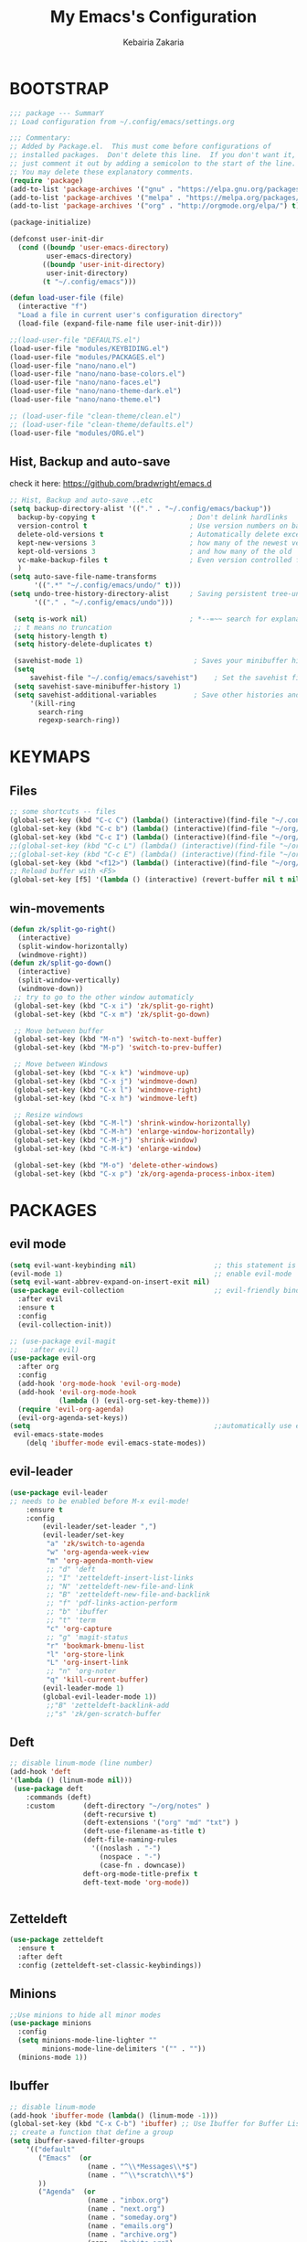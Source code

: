 #+TITLE: My Emacs's Configuration
#+AUTHOR: Kebairia Zakaria
#+STARTUP: overview
#+PROPERTY: header-args :results none
#+ARCHIVE: ~/org/config_archive.org::

* BOOTSTRAP
  :Properties:
  :header-args: :tangle ~/.config/emacs/init.el
  :header-args: :results none
  :END:
   #+begin_src emacs-lisp
     ;;; package --- SummarY
     ;; Load configuration from ~/.config/emacs/settings.org

     ;;; Commentary:
     ;; Added by Package.el.  This must come before configurations of
     ;; installed packages.  Don't delete this line.  If you don't want it,
     ;; just comment it out by adding a semicolon to the start of the line.
     ;; You may delete these explanatory comments.
     (require 'package)
     (add-to-list 'package-archives '("gnu" . "https://elpa.gnu.org/packages/") t)
     (add-to-list 'package-archives '("melpa" . "https://melpa.org/packages/") t)
     (add-to-list 'package-archives '("org" . "http://orgmode.org/elpa/") t)

     (package-initialize)

     (defconst user-init-dir
       (cond ((boundp 'user-emacs-directory)
              user-emacs-directory)
             ((boundp 'user-init-directory)
              user-init-directory)
             (t "~/.config/emacs")))

     (defun load-user-file (file)
       (interactive "f")
       "Load a file in current user's configuration directory"
       (load-file (expand-file-name file user-init-dir)))

     ;;(load-user-file "DEFAULTS.el")
     (load-user-file "modules/KEYBIDING.el")
     (load-user-file "modules/PACKAGES.el")
     (load-user-file "nano/nano.el")
     (load-user-file "nano/nano-base-colors.el")
     (load-user-file "nano/nano-faces.el")
     (load-user-file "nano/nano-theme-dark.el")
     (load-user-file "nano/nano-theme.el")

     ;; (load-user-file "clean-theme/clean.el")
     ;; (load-user-file "clean-theme/defaults.el")
     (load-user-file "modules/ORG.el")

   #+end_src
** Hist, Backup and auto-save
    check it here: [[https://github.com/bradwright/emacs.d]]
   #+BEGIN_SRC emacs-lisp
     ;; Hist, Backup and auto-save ..etc
     (setq backup-directory-alist '(("." . "~/.config/emacs/backup"))
       backup-by-copying t                       ; Don't delink hardlinks
       version-control t                         ; Use version numbers on backups
       delete-old-versions t                     ; Automatically delete excess backups
       kept-new-versions 3                       ; how many of the newest versions to keep
       kept-old-versions 3                       ; and how many of the old
       vc-make-backup-files t                    ; Even version controlled files get to be backed up.
       )
     (setq auto-save-file-name-transforms
           '((".*" "~/.config/emacs/undo/" t)))
     (setq undo-tree-history-directory-alist     ; Saving persistent tree-undo to a single directory
           '(("." . "~/.config/emacs/undo")))

      (setq is-work nil)                         ; *--=~~ search for explanations ~~=--*
      ;; t means no truncation
      (setq history-length t)
      (setq history-delete-duplicates t)

      (savehist-mode 1)                           ; Saves your minibuffer histories
      (setq
          savehist-file "~/.config/emacs/savehist")    ; Set the savehist file
      (setq savehist-save-minibuffer-history 1)
      (setq savehist-additional-variables         ; Save other histories and other variables as well
          '(kill-ring
            search-ring
            regexp-search-ring))
   #+END_SRC
    #+end_src

* KEYMAPS
  :PROPERTIES:
  :header-args: :tangle ~/.config/emacs/modules/KEYBIDING.el
  :header-args: :results none
  :END:
** Files
   #+begin_src emacs-lisp
     ;; some shortcuts -- files
     (global-set-key (kbd "C-c C") (lambda() (interactive)(find-file "~/.config/emacs/init.org")))
     (global-set-key (kbd "C-c b") (lambda() (interactive)(find-file "~/org/books.org")))
     (global-set-key (kbd "C-c I") (lambda() (interactive)(find-file "~/org/gtd/inbox.org")))
     ;;(global-set-key (kbd "C-c L") (lambda() (interactive)(find-file "~/org/links.org")))
     ;;(global-set-key (kbd "C-c E") (lambda() (interactive)(find-file "~/org/gtd/emails.org")))
     (global-set-key (kbd "<f12>") (lambda() (interactive)(find-file "~/org/files/org.pdf")))
     ;; Reload buffer with <F5>
     (global-set-key [f5] '(lambda () (interactive) (revert-buffer nil t nil)))
   #+end_src

** win-movements
   #+begin_src emacs-lisp
       (defun zk/split-go-right()
         (interactive)
         (split-window-horizontally)
         (windmove-right))
       (defun zk/split-go-down()
         (interactive)
         (split-window-vertically)
         (windmove-down))
        ;; try to go to the other window automaticly
        (global-set-key (kbd "C-x i") 'zk/split-go-right)
        (global-set-key (kbd "C-x m") 'zk/split-go-down)

        ;; Move between buffer
        (global-set-key (kbd "M-n") 'switch-to-next-buffer)
        (global-set-key (kbd "M-p") 'switch-to-prev-buffer)

        ;; Move between Windows
        (global-set-key (kbd "C-x k") 'windmove-up)
        (global-set-key (kbd "C-x j") 'windmove-down)
        (global-set-key (kbd "C-x l") 'windmove-right)
        (global-set-key (kbd "C-x h") 'windmove-left)

        ;; Resize windows
        (global-set-key (kbd "C-M-l") 'shrink-window-horizontally)
        (global-set-key (kbd "C-M-h") 'enlarge-window-horizontally)
        (global-set-key (kbd "C-M-j") 'shrink-window)
        (global-set-key (kbd "C-M-k") 'enlarge-window)

        (global-set-key (kbd "M-o") 'delete-other-windows)
        (global-set-key (kbd "C-x p") 'zk/org-agenda-process-inbox-item)
   #+end_src
* PACKAGES
  :PROPERTIES:
  :header-args: :tangle ~/.config/emacs/modules/PACKAGES.el
  :header-args: :results none
  :END:
** COMMENT Theme
   #+BEGIN_SRC emacs-lisp
     (use-package gruvbox-theme
      :init )
      ;; the bellow is used so that emacs will trust the elisp code[the theme]
      ;; in future
     (custom-set-variables
      '(custom-enabled-themes  '(gruvbox-dark-hard))
      '(custom-safe-themes
         '("4cf9ed30ea575fb0ca3cff6ef34b1b87192965245776afa9e9e20c17d115f3fb"
            default)))
   #+END_SRC
** evil mode
#+BEGIN_SRC emacs-lisp
  (setq evil-want-keybinding nil)                   ;; this statement is required to enable evil/evil-colleciton mode
  (evil-mode 1)                                     ;; enable evil-mode
  (setq evil-want-abbrev-expand-on-insert-exit nil)
  (use-package evil-collection                      ;; evil-friendly binding for many modes
    :after evil
    :ensure t
    :config
    (evil-collection-init))

  ;; (use-package evil-magit
  ;;   :after evil)
  (use-package evil-org
    :after org
    :config
    (add-hook 'org-mode-hook 'evil-org-mode)
    (add-hook 'evil-org-mode-hook
              (lambda () (evil-org-set-key-theme)))
    (require 'evil-org-agenda)
    (evil-org-agenda-set-keys))
  (setq                                             ;;automatically use evil for ibuffer and dired
   evil-emacs-state-modes
      (delq 'ibuffer-mode evil-emacs-state-modes))
#+END_SRC
** evil-leader
   #+BEGIN_SRC emacs-lisp
     (use-package evil-leader
     ;; needs to be enabled before M-x evil-mode!
         :ensure t
         :config
             (evil-leader/set-leader ",")
             (evil-leader/set-key
              "a" 'zk/switch-to-agenda
              "w" 'org-agenda-week-view
              "m" 'org-agenda-month-view
              ;; "d" 'deft
              ;; "I" 'zetteldeft-insert-list-links
              ;; "N" 'zetteldeft-new-file-and-link
              ;; "B" 'zetteldeft-new-file-and-backlink
              ;; "f" 'pdf-links-action-perform
              ;; "b" 'ibuffer
              ;; "t" 'term
              "c" 'org-capture
              ;; "g" 'magit-status
              "r" 'bookmark-bmenu-list
              "l" 'org-store-link
              "L" 'org-insert-link
              ;; "n" 'org-noter
              "q" 'kill-current-buffer)
             (evil-leader-mode 1)
             (global-evil-leader-mode 1))
              ;;"B" 'zetteldeft-backlink-add
              ;;"s" 'zk/gen-scratch-buffer
   #+END_SRC

** Deft
   #+BEGIN_SRC emacs-lisp
     ;; disable linum-mode (line number)
     (add-hook 'deft
     '(lambda () (linum-mode nil)))
      (use-package deft
         :commands (deft)
         :custom       (deft-directory "~/org/notes" )
                       (deft-recursive t)
                       (deft-extensions '("org" "md" "txt") )
                       (deft-use-filename-as-title t)
                       (deft-file-naming-rules
                         '((noslash . "-")
                           (nospace . "-")
                           (case-fn . downcase))
                       deft-org-mode-title-prefix t
                       deft-text-mode 'org-mode))


   #+END_SRC

** Zetteldeft
   #+begin_src emacs-lisp
     (use-package zetteldeft
       :ensure t
       :after deft
       :config (zetteldeft-set-classic-keybindings))

   #+end_src

** Minions
   #+BEGIN_SRC emacs-lisp
     ;;Use minions to hide all minor modes
     (use-package minions
       :config
       (setq minions-mode-line-lighter ""
             minions-mode-line-delimiters '("" . ""))
       (minions-mode 1))
   #+END_SRC
** Ibuffer
   #+BEGIN_SRC emacs-lisp
     ;; disable linum-mode
     (add-hook 'ibuffer-mode (lambda() (linum-mode -1)))
     (global-set-key (kbd "C-x C-b") 'ibuffer) ;; Use Ibuffer for Buffer List
     ;; create a function that define a group
     (setq ibuffer-saved-filter-groups
         '(("default"
            ("Emacs"  (or
                        (name . "^\\*Messages\\*$")
                        (name . "^\\*scratch\\*$")
            ))
            ("Agenda"  (or
                        (name . "inbox.org")
                        (name . "next.org")
                        (name . "someday.org")
                        (name . "emails.org")
                        (name . "archive.org")
                        (name . "habits.org")
                        (name . "projects.org")
                        (name . "weekly_reviews.org")
                ))

            ("Org"  (name . "^.*org$"))
            ("PDF"  (name . "^.*pdf"))
            ("Python"  (name . "^.*py$"))
            ("Elisp"  (name . "^.*el"))
            ("Web"  (or
                        (name . "^.*html$")
                        (name . "^.*css")
                        (name . "^.*php")
                ))
            ("Dired"  (mode . dired-mode))
          ))
       )

     (add-hook 'ibuffer-mode-hook
      '(lambda ()
         (ibuffer-auto-mode 1)
         (ibuffer-switch-to-saved-filter-groups "default"))) ;; use the group default

   #+END_SRC
** which-key
    Which-key Package show me a helpful menu when i press "C-x" and wait
#+BEGIN_SRC emacs-lisp
   (use-package which-key
    :ensure t
    :config
    (which-key-mode))
#+END_SRC
** ace-window
#+BEGIN_SRC emacs-lisp
  ;; it looks like counsel is a requirement for swiper
  ;; counsel give us a nice looking interface when we use M-x
  (use-package counsel
    :ensure t)
#+END_SRC
#+BEGIN_SRC emacs-lisp
  (global-set-key (kbd "C-x o") 'ace-window)
#+END_SRC
** Swiper
#+BEGIN_SRC emacs-lisp
(use-package swiper
  :ensure t
  :config
  (progn
    (ivy-mode 1)
    (setq ivy-use-virtual-buffers t)
    (global-set-key "\C-s" 'swiper)
    (global-set-key "\M-S" 'counsel-org-goto)
    (global-set-key (kbd "C-c g") 'counsel-git)
    (global-set-key (kbd "M-x") 'counsel-M-x)
    (global-set-key (kbd "C-x C-f") 'counsel-find-file)
    (global-set-key (kbd "<f1> f") 'counsel-describe-function)
    (global-set-key (kbd "<f1> v") 'counsel-describe-variable)
    (global-set-key (kbd "<f1> l") 'counsel-load-library)
    (global-set-key (kbd "<f2> i") 'counsel-info-lookup-symbol)
    (global-set-key (kbd "<f2> u") 'counsel-unicode-char)
    (global-set-key (kbd "C-c j") 'counsel-git-grep)
    (global-set-key (kbd "<f6>") 'ivy-resume)
    (define-key read-expression-map (kbd "C-r") 'counsel-expression-history)
    ))
#+END_SRC
* ORG
  :PROPERTIES:
  :header-args: :tangle ~/.config/emacs/modules/ORG.el
  :header-args: :results none
  :END:
** GTD
  #+begin_src emacs-lisp
    ;; ;; Adding a separator line between days in Emacs Org-mode calender view (prettier)

    ;;     (setq org-agenda-format-date (lambda (date) (concat "\n"
    ;;                                                         (make-string (window-width) 9472)
    ;;                                                         "\n"
    ;;                                                         (org-agenda-format-date-aligned date))))
    (setq org-agenda-directory "~/org/gtd/"
	  org-agenda-files '("~/org/gtd" ))                    ;; org-agenda-files

     (setq org-agenda-dim-blocked-tasks nil                    ;; Do not dim blocked tasks
	   org-agenda-span 'day                                ;; show me one day
	   org-agenda-inhibit-startup t                        ;; Stop preparing agenda buffers on startup:
	   org-agenda-use-tag-inheritance nil                  ;; Disable tag inheritance for agendas:
	   org-agenda-show-log t
	   org-agenda-skip-scheduled-if-done t
	   org-agenda-skip-deadline-if-done t
	   org-agenda-skip-deadline-prewarning-if-scheduled 'pre-scheduled

	   org-agenda-time-grid
	   '((daily today require-timed)
	    (800 1000 1200 1400 1600 1800 2000)
	    "......" "----------------"))
    (setq
	org-agenda-start-on-weekday 0                          ;; Weekday start on Sunday
	 org-treat-S-cursor-todo-selection-as-state-change nil ;; S-R,S-L skip the note/log info[used when fixing the state]
	  org-agenda-tags-column -100                          ;; Set tags far to the right
	  org-clock-out-remove-zero-time-clocks t              ;; Sometimes I change tasks I'm clocking quickly - this removes clocked tasks with 0:00 duration
	  org-clock-persist t                                  ;; Save the running clock and all clock history when exiting Emacs, load it on startup
	  org-use-fast-todo-selection t                        ;; from any todo state to any other state; using it keys
	 org-agenda-window-setup 'only-window)                 ;; Always open my agenda in fullscreen

    (setq org-agenda-prefix-format
      '((agenda . " %i %-12:c%?-12t% s")
	(todo   . " ")
	(tags   . " %i %-12:c")
	(search . " %i %-12:c")))

    (setq org-todo-keywords
      '((sequence "TODO(t)" "NEXT(n)" "HOLD(h)" "|" "DONE(d)" "CANCELED(c)")))

    (defun log-todo-next-creation-date (&rest ignore)
      "Log NEXT creation time in the property drawer under the key 'ACTIVATED'"
      (when (and (string= (org-get-todo-state) "NEXT")
		 (not (org-entry-get nil "ACTIVATED")))
	(org-entry-put nil "ACTIVATED" (format-time-string "[%Y-%m-%d]"))))

    (add-hook 'org-after-todo-state-change-hook #'log-todo-next-creation-date)
    (add-hook 'org-agenda-mode-hook                            ;; disable line-number when i open org-agenda view
	       (lambda() (display-line-numbers-mode -1)))

    ;; (define-key global-map (kbd "C-c c") 'org-capture)
    ;; (define-key global-map (kbd "C-c a") 'org-agenda)
  #+end_src

*** ORG AGENDA
    #+begin_src emacs-lisp

      (setq org-agenda-block-separator  9472)                  ;; use 'straight line' as a block-agenda divider
      (setq org-agenda-custom-commands
	    '(("g" "Get Things Done (GTD)"
	       ((agenda ""
		      ((org-agenda-overriding-header "Tasks")
		       (org-agenda-prefix-format "  %i %-12:c [%e] ")
		       (org-agenda-use-time-grid t)

			 (org-deadline-warning-days 365)
			 (org-agenda-skip-function
			  '(org-agenda-skip-entry-if 'deadline))
			       ))

		(agenda nil
			((org-agenda-overriding-header "Deadlines")
			 (org-agenda-entry-types '(:deadline))
			 (org-agenda-format-date "")
			 (org-deadline-warning-days 7)
			 (org-agenda-prefix-format "  %?-12t% s")
			 (org-agenda-skip-function
			  '(org-agenda-skip-entry-if 'notregexp "\\* NEXT"))))

		(todo "TODO"
			   ((org-agenda-overriding-header "Inbox")
			    (org-agenda-files '("~/org/gtd/inbox.org"))
			    (org-agenda-prefix-format "  %?-12t% s")))
		(todo "DONE"
		      ((org-agenda-overriding-header "Completed today")
		    (org-agenda-files
		      '("~/org/gtd/projects.org" "~/org/gtd/inbox.org" "~/org/gtd/next.org" "~/org/gtd/habits.org"))
		       (org-agenda-prefix-format "  %?-12t% s")))

		  ))))
		;; (tags "CLOSED>=\"<today>\""
		;;       ((org-agenda-overriding-header "Completed today")
		;;        (org-agenda-prefix-format "  %?-12t% s")
    #+end_src

    #+RESULTS:
    | g | Get Things Done (GTD) | ((agenda  ((org-agenda-overriding-header Tasks) (org-agenda-prefix-format   %i %-12:c [%e] ) (org-agenda-use-time-grid t) (org-deadline-warning-days 365) (org-agenda-skip-function '(org-agenda-skip-entry-if 'deadline)))) (agenda nil ((org-agenda-overriding-header Deadlines) (org-agenda-entry-types '(:deadline)) (org-agenda-format-date ) (org-deadline-warning-days 7) (org-agenda-prefix-format   %?-12t% s) (org-agenda-skip-function '(org-agenda-skip-entry-if 'notregexp \* NEXT)))) (todo TODO ((org-agenda-overriding-header Inbox) (org-agenda-files '(~/org/gtd/inbox.org)) (org-agenda-prefix-format   %?-12t% s))) (todo DONE ((org-agenda-overriding-header Completed today) (org-agenda-files '(~/org/gtd/projects.org ~/org/gtd/inbox.org ~/org/gtd/next.org ~/org/gtd/habits.org)) (org-agenda-prefix-format   %?-12t% s)))) |

*** Habit
    #+BEGIN_SRC emacs-lisp
      (require 'org-habit)
      (add-to-list 'org-modules 'org-habit)
      (setq org-habit-graph-column 48)
      (setq org-habit-show-habits-only-for-today t)
    #+END_SRC

*** refiling
    #+begin_src emacs-lisp
      ;; Refiling [need reading]
      (setq org-refile-use-outline-path 'file
       org-outline-path-complete-in-steps nil)
      (setq org-refile-allow-creating-parent-nodes 'confirm)
      (setq org-refile-targets '(("~/org/gtd/next.org" :level . 0)
                                 ("~/org/links.org" :level . 1)
                                 ("~/org/ideas.org" :level . 1)
                                 ("someday.org" :level . 0)
                                 ("~/org/gtd/projects.org" :maxlevel . 2)))
    #+end_src
** org capture
   #+begin_src emacs-lisp
     (setq org-capture-templates
        `(("i" "Inbox" entry  (file "~/org/gtd/inbox.org")
         ,(concat "* TODO %?\n"
                  "/Entered on/ %U"))))
   #+end_src
** Other Functions
   #+BEGIN_SRC emacs-lisp
     (defun zk/switch-to-agenda ()
          (interactive)
          (org-agenda nil "g"))
     ;; PS: check out the original code from here:
     ;; https://github.com/gjstein/emacs.d/blob/master/config/gs-org.el

     ;;clocking-out changes NEXT to HOLD
     ;;clocking-in changes HOLD to NEXT
     (setq org-clock-in-switch-to-state 'zk/clock-in-to-next)
     (setq org-clock-out-switch-to-state 'zk/clock-out-to-hold)
     (defun zk/clock-in-to-next (kw)
       "Switch a task from TODO to NEXT when clocking in.
        Skips capture tasks, projects, and subprojects.
        Switch projects and subprojects from NEXT back to TODO"
       (when (not (and (boundp 'org-capture-mode) org-capture-mode))
         (cond
          ((and (member (org-get-todo-state) (list "TODO")))
           "NEXT")
          ((and (member (org-get-todo-state) (list "HOLD")))
           "NEXT")
           )))
     (defun zk/clock-out-to-hold (kw)
       (when (not (and (boundp 'org-capture-mode) org-capture-mode))
         (cond
          ((and (member (org-get-todo-state) (list "NEXT")))  "HOLD")
           )))

   #+END_SRC

** todo faces
   #+begin_src emacs-lisp
    (setq org-todo-keywords
      '((sequence "TODO(t)" "NEXT(n)" "HOLD(h)" "|" "DONE(d)" "CANCELED")))
    (setq org-todo-keyword-faces
      '(
        ("TODO" . (:foreground "brown2" :weight bold))
        ("READ" . (:foreground "brown2" :weight bold))

        ("NEXT" . (:foreground "#00b0d1"  :weight bold ))
        ("READING" . (:foreground "#00b0d1"  :weight bold ))

        ("DONE" . (:foreground "#16a637" :weight bold))

        ("HOLD" . (:foreground "orange"  :weight bold))

        ("CANCELED" . (:foreground "gray" :background "red1" :weight bold))
      ))
   #+end_src

** COMMENT org-exports
*** Latex
 #+begin_src emacs-lisp
   (add-to-list 'org-latex-classes
                    '("elsarticle"
                      "\\documentclass{elsarticle}
    [NO-DEFAULT-PACKAGES]
    [PACKAGES]
    [EXTRA]"
                      ("\\section{%s}" . "\\section*{%s}")
                      ("\\subsection{%s}" . "\\subsection*{%s}")
                      ("\\subsubsection{%s}" . "\\subsubsection*{%s}")
                      ("\\paragraph{%s}" . "\\paragraph*{%s}")
                      ("\\subparagraph{%s}" . "\\subparagraph*{%s}")))
   (add-to-list 'org-latex-classes
                    '("mimosis"
                      "\\documentclass{mimosis}
    [NO-DEFAULT-PACKAGES]
    [PACKAGES]
    [EXTRA]
   \\newcommand{\\mboxparagraph}[1]{\\paragraph{#1}\\mbox{}\\\\}
   \\newcommand{\\mboxsubparagraph}[1]{\\subparagraph{#1}\\mbox{}\\\\}"
                      ("\\chapter{%s}" . "\\chapter*{%s}")
                      ("\\section{%s}" . "\\section*{%s}")
                      ("\\subsection{%s}" . "\\subsection*{%s}")
                      ("\\subsubsection{%s}" . "\\subsubsection*{%s}")
                      ("\\mboxparagraph{%s}" . "\\mboxparagraph*{%s}")
                      ("\\mboxsubparagraph{%s}" . "\\mboxsubparagraph*{%s}")))

   (add-to-list 'org-latex-classes
                '( "koma-article"
                   "\\documentclass{scrartcl}"
                   ( "\\section{%s}" . "\\section*{%s}" )
                   ( "\\subsection{%s}" . "\\subsection*{%s}" )
                   ( "\\subsubsection{%s}" . "\\subsubsection*{%s}" )
                   ( "\\paragraph{%s}" . "\\paragraph*{%s}" )
                   ( "\\subparagraph{%s}" . "\\subparagraph*{%s}" )))
   ;; Coloured LaTeX using Minted
   (setq org-latex-listings 'minted
       org-latex-packages-alist '(("" "minted"))
       org-latex-pdf-process
       '("xelatex -shell-escape -interaction nonstopmode -output-directory %o %f"
         "biber %b"
         "xelatex -shell-escape -interaction nonstopmode -output-directory %o %f"
         "xelatex -shell-escape -interaction nonstopmode -output-directory %o %f"))
   ;; syntex-highlighting
   (use-package htmlize)
   ;;Don’t include a footer...etc in exported HTML document.
   (setq org-html-postamble nil)
   (setq org-src-window-setup 'current-window)

   (add-hook 'org-babel-after-execute-hook 'org-display-inline-images)
   (add-hook 'org-mode-hook 'org-display-inline-images)
 #+end_src

 #+RESULTS:
 | org-display-inline-images | evil-org-mode | #[0 \300\301\302\303\304$\207 [add-hook change-major-mode-hook org-show-all append local] 5] | #[0 \300\301\302\303\304$\207 [add-hook change-major-mode-hook org-babel-show-result-all append local] 5] | org-babel-result-hide-spec | org-babel-hide-all-hashes |

** Reveal-js
   #+begin_src emacs-lisp
     (use-package ox-reveal
       :ensure ox-reveal
       )
     (setq org-reveal-root "file:///home/zakaria/org/files/conf/revealJS/reveal.js-4.1.0")
     (setq org-reveal-mathjax t)
   #+end_src
** Babel
   #+BEGIN_SRC emacs-lisp
     (eval-after-load "org"
       (use-package ob-async
         :ensure t
         :init (require 'ob-async)))
     (setq org-confirm-babel-evaluate nil
           org-src-fontify-natively t
           org-confirm-babel-evaluate nil
           org-src-tab-acts-natively t)
             (org-babel-do-load-languages
             'org-babel-load-languages
             '((python . t)
               (shell . t)
               (emacs-lisp . t)
               (R . t)
               ))
   #+END_SRC


